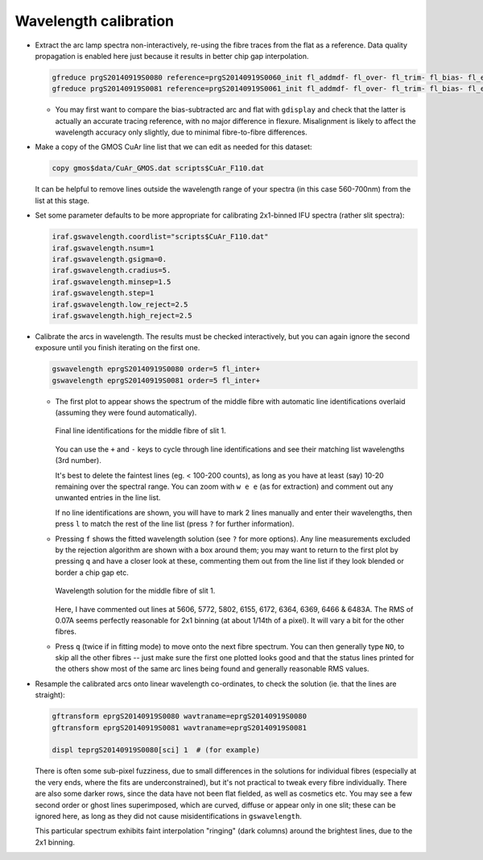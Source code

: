 .. _wavecal:

Wavelength calibration
**********************

* Extract the arc lamp spectra non-interactively, re-using the fibre traces
  from the flat as a reference. Data quality propagation is enabled here just
  because it results in better chip gap interpolation.

  .. code-block:: none

    gfreduce prgS20140919S0080 reference=prgS20140919S0060_init fl_addmdf- fl_over- fl_trim- fl_bias- fl_extract+ fl_gsappwave+ fl_wavtran- fl_skysub- fl_fluxcal- trace- recen- fl_vardq+ fl_inter-
    gfreduce prgS20140919S0081 reference=prgS20140919S0061_init fl_addmdf- fl_over- fl_trim- fl_bias- fl_extract+ fl_gsappwave+ fl_wavtran- fl_skysub- fl_fluxcal- trace- recen- fl_vardq+ fl_inter-

  - You may first want to compare the bias-subtracted arc and flat with
    ``gdisplay`` and check that the latter is actually an accurate tracing
    reference, with no major difference in flexure. Misalignment is likely to
    affect the wavelength accuracy only slightly, due to minimal fibre-to-fibre
    differences.

* Make a copy of the GMOS CuAr line list that we can edit as needed for this
  dataset:

  .. code-block:: none

    copy gmos$data/CuAr_GMOS.dat scripts$CuAr_F110.dat

  It can be helpful to remove lines outside the wavelength range of your
  spectra (in this case 560-700nm) from the list at this stage.

* Set some parameter defaults to be more appropriate for calibrating 2x1-binned
  IFU spectra (rather slit spectra):

  .. code-block:: none

    iraf.gswavelength.coordlist="scripts$CuAr_F110.dat"
    iraf.gswavelength.nsum=1
    iraf.gswavelength.gsigma=0.
    iraf.gswavelength.cradius=5.
    iraf.gswavelength.minsep=1.5
    iraf.gswavelength.step=1
    iraf.gswavelength.low_reject=2.5
    iraf.gswavelength.high_reject=2.5

* Calibrate the arcs in wavelength. The results must be checked interactively,
  but you can again ignore the second exposure until you finish iterating on
  the first one.

  .. code-block:: none

    gswavelength eprgS20140919S0080 order=5 fl_inter+
    gswavelength eprgS20140919S0081 order=5 fl_inter+

  - The first plot to appear shows the spectrum of the middle fibre with
    automatic line identifications overlaid (assuming they were found
    automatically).

    .. figure:: wavecal_lines.png
       :scale: 50%
       :align: center

       Final line identifications for the middle fibre of slit 1.

    You can use the ``+`` and ``-`` keys to cycle through line identifications
    and see their matching list wavelengths (3rd number).

    It's best to delete the faintest lines (eg. < 100-200 counts), as long as
    you have at least (say) 10-20 remaining over the spectral range. You can
    zoom with ``w e e`` (as for extraction) and comment out any unwanted
    entries in the line list.

    If no line identifications are shown, you will have to mark 2 lines
    manually and enter their wavelengths, then press ``l`` to match the rest of
    the line list (press ``?`` for further information).

  - Pressing ``f`` shows the fitted wavelength solution (see ``?`` for more
    options). Any line measurements excluded by the rejection algorithm are
    shown with a box around them; you may want to return to the first plot by
    pressing ``q`` and have a closer look at these, commenting them out from
    the line list if they look blended or border a chip gap etc.

    .. figure:: wavecal_fit.png
       :scale: 50%
       :align: center

       Wavelength solution for the middle fibre of slit 1.

    Here, I have commented out lines at 5606, 5772, 5802, 6155, 6172, 6364,
    6369, 6466 & 6483A. The RMS of 0.07A seems perfectly reasonable for 2x1
    binning (at about 1/14th of a pixel). It will vary a bit for the other
    fibres.

  - Press ``q`` (twice if in fitting mode) to move onto the next fibre
    spectrum. You can then generally type ``NO``, to skip all the other fibres
    -- just make sure the first one plotted looks good and that the status
    lines printed for the others show most of the same arc lines being found
    and generally reasonable RMS values.

* Resample the calibrated arcs onto linear wavelength co-ordinates, to check
  the solution (ie. that the lines are straight):

  .. code-block:: none

    gftransform eprgS20140919S0080 wavtraname=eprgS20140919S0080
    gftransform eprgS20140919S0081 wavtraname=eprgS20140919S0081

    displ teprgS20140919S0080[sci] 1  # (for example)

  There is often some sub-pixel fuzziness, due to small differences in the
  solutions for individual fibres (especially at the very ends, where the
  fits are underconstrained), but it's not practical to tweak every fibre
  individually. There are also some darker rows, since the data have not been
  flat fielded, as well as cosmetics etc. You may see a few second order or
  ghost lines superimposed, which are curved, diffuse or appear only in one
  slit; these can be ignored here, as long as they did not cause
  misidentifications in ``gswavelength``.

  This particular spectrum exhibits faint interpolation "ringing" (dark
  columns) around the brightest lines, due to the 2x1 binning.

